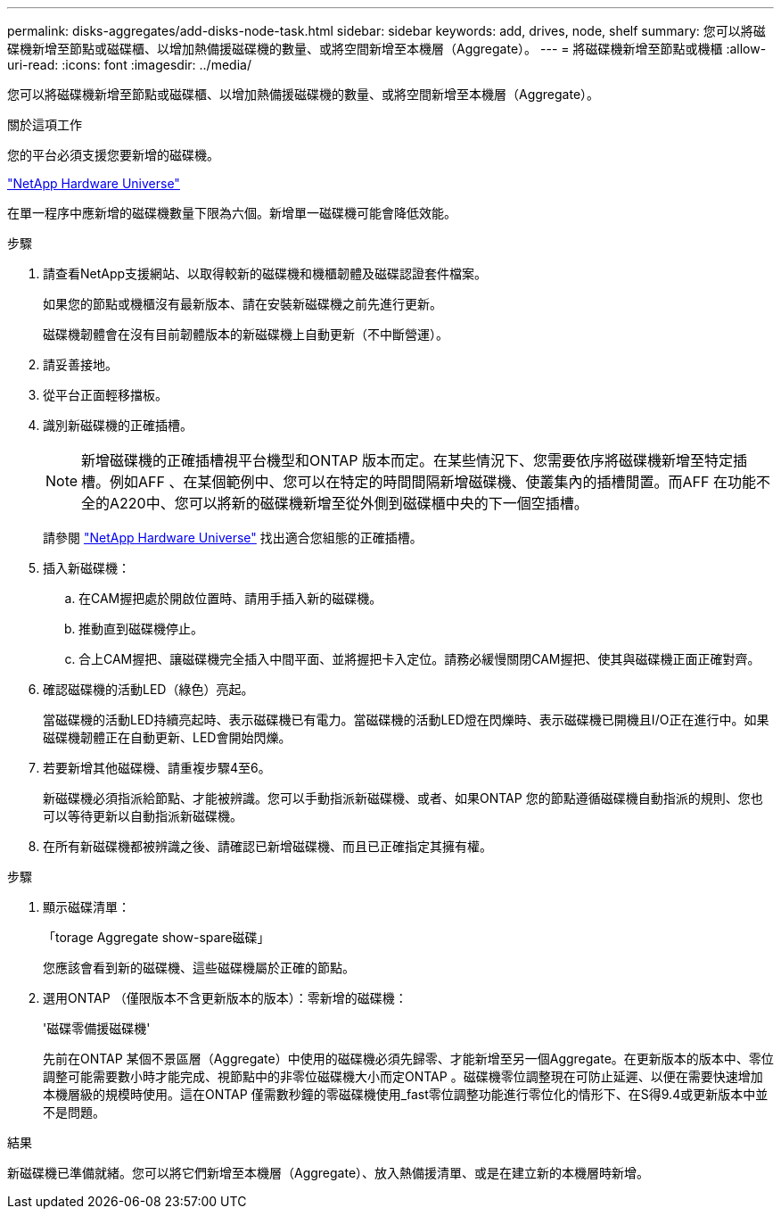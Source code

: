 ---
permalink: disks-aggregates/add-disks-node-task.html 
sidebar: sidebar 
keywords: add, drives, node, shelf 
summary: 您可以將磁碟機新增至節點或磁碟櫃、以增加熱備援磁碟機的數量、或將空間新增至本機層（Aggregate）。 
---
= 將磁碟機新增至節點或機櫃
:allow-uri-read: 
:icons: font
:imagesdir: ../media/


[role="lead"]
您可以將磁碟機新增至節點或磁碟櫃、以增加熱備援磁碟機的數量、或將空間新增至本機層（Aggregate）。

.關於這項工作
您的平台必須支援您要新增的磁碟機。

https://hwu.netapp.com/["NetApp Hardware Universe"^]

在單一程序中應新增的磁碟機數量下限為六個。新增單一磁碟機可能會降低效能。

.步驟
. 請查看NetApp支援網站、以取得較新的磁碟機和機櫃韌體及磁碟認證套件檔案。
+
如果您的節點或機櫃沒有最新版本、請在安裝新磁碟機之前先進行更新。

+
磁碟機韌體會在沒有目前韌體版本的新磁碟機上自動更新（不中斷營運）。

. 請妥善接地。
. 從平台正面輕移擋板。
. 識別新磁碟機的正確插槽。
+

NOTE: 新增磁碟機的正確插槽視平台機型和ONTAP 版本而定。在某些情況下、您需要依序將磁碟機新增至特定插槽。例如AFF 、在某個範例中、您可以在特定的時間間隔新增磁碟機、使叢集內的插槽閒置。而AFF 在功能不全的A220中、您可以將新的磁碟機新增至從外側到磁碟櫃中央的下一個空插槽。

+
請參閱 https://hwu.netapp.com/["NetApp Hardware Universe"^] 找出適合您組態的正確插槽。

. 插入新磁碟機：
+
.. 在CAM握把處於開啟位置時、請用手插入新的磁碟機。
.. 推動直到磁碟機停止。
.. 合上CAM握把、讓磁碟機完全插入中間平面、並將握把卡入定位。請務必緩慢關閉CAM握把、使其與磁碟機正面正確對齊。


. 確認磁碟機的活動LED（綠色）亮起。
+
當磁碟機的活動LED持續亮起時、表示磁碟機已有電力。當磁碟機的活動LED燈在閃爍時、表示磁碟機已開機且I/O正在進行中。如果磁碟機韌體正在自動更新、LED會開始閃爍。

. 若要新增其他磁碟機、請重複步驟4至6。
+
新磁碟機必須指派給節點、才能被辨識。您可以手動指派新磁碟機、或者、如果ONTAP 您的節點遵循磁碟機自動指派的規則、您也可以等待更新以自動指派新磁碟機。

. 在所有新磁碟機都被辨識之後、請確認已新增磁碟機、而且已正確指定其擁有權。


.步驟
. 顯示磁碟清單：
+
「torage Aggregate show-spare磁碟」

+
您應該會看到新的磁碟機、這些磁碟機屬於正確的節點。

. 選用ONTAP （僅限版本不含更新版本的版本）：零新增的磁碟機：
+
'磁碟零備援磁碟機'

+
先前在ONTAP 某個不景區層（Aggregate）中使用的磁碟機必須先歸零、才能新增至另一個Aggregate。在更新版本的版本中、零位調整可能需要數小時才能完成、視節點中的非零位磁碟機大小而定ONTAP 。磁碟機零位調整現在可防止延遲、以便在需要快速增加本機層級的規模時使用。這在ONTAP 僅需數秒鐘的零磁碟機使用_fast零位調整功能進行零位化的情形下、在S得9.4或更新版本中並不是問題。



.結果
新磁碟機已準備就緒。您可以將它們新增至本機層（Aggregate）、放入熱備援清單、或是在建立新的本機層時新增。
